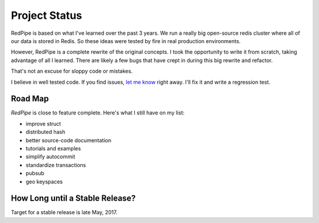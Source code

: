 Project Status
==============

RedPipe is based on what I've learned over the past 3 years.
We run a really big open-source redis cluster where all of our data is stored in Redis.
So these ideas were tested by fire in real production environments.

However, RedPipe is a complete rewrite of the original concepts.
I took the opportunity to write it from scratch, taking advantage of all I learned.
There are likely a few bugs that have crept in during this big rewrite and refactor.

That's not an excuse for sloppy code or mistakes.

I believe in well tested code.
If you find issues, `let me know <https://github.com/72squared/redpipe/issues>`_ right away.
I'll fix it and write a regression test.


Road Map
--------
*RedPipe* is close to feature complete.
Here's what I still have on my list:

* improve struct
* distributed hash
* better source-code documentation
* tutorials and examples
* simplify autocommit
* standardize transactions
* pubsub
* geo keyspaces

How Long until a Stable Release?
--------------------------------
Target for a stable release is late May, 2017.
